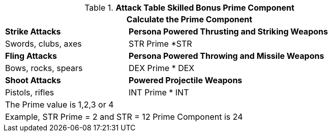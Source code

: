 .*Attack Table Skilled Bonus Prime Component*
[width="85%",cols="3<^",frame="all", stripes="even"]
|===
3+<|Calculate the Prime Component

|*Strike Attacks*
2+<|*Persona Powered Thrusting and Striking Weapons*

|Swords, clubs, axes
2+<| STR Prime *STR

|*Fling Attacks*
2+<|*Persona Powered Throwing and Missile Weapons*

|Bows, rocks, spears
2+<|DEX Prime * DEX

|*Shoot Attacks*
2+<|*Powered Projectile Weapons*

|Pistols, rifles
2+<|INT Prime * INT

3+<|The Prime value is 1,2,3 or 4
3+<|Example, STR Prime = 2 and STR = 12 Prime Component is 24

|===
